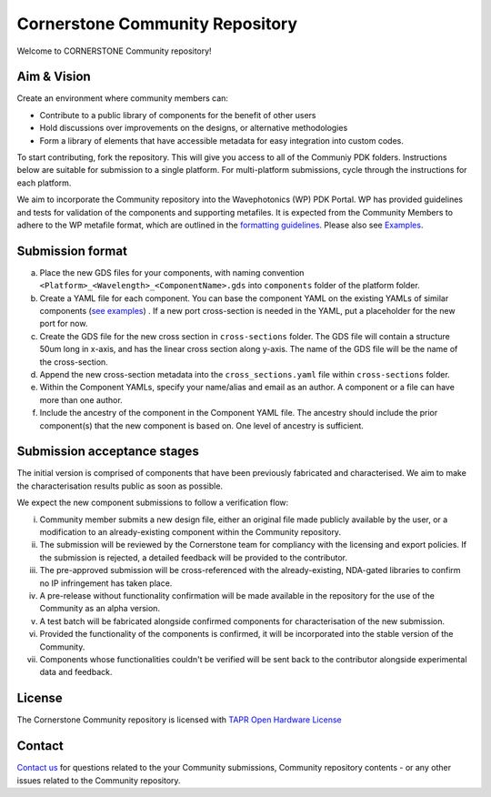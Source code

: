 Cornerstone Community Repository
================================================

.. image:: ./docs/static/CORNERSTONE_Logo.png
   :width: 600px
   :align: center

Welcome to CORNERSTONE Community repository! 

Aim & Vision
~~~~~~~~~~~~~

Create an environment where community members can:

* Contribute to a public library of components for the benefit of other users
* Hold discussions over improvements on the designs, or alternative methodologies
* Form a library of elements that have accessible metadata for easy integration into custom codes.

To start contributing, fork the repository. This will give you access to all of the Communiy PDK folders. Instructions below are suitable for submission to a single platform. For multi-platform submissions, cycle through the instructions for each platform.

We aim to incorporate the Community repository into the Wavephotonics (WP) PDK Portal. WP has provided guidelines and tests for validation of the components and supporting metafiles. It is expected from the Community Members to adhere to the WP metafile format, which are outlined in the  `formatting guidelines <./docs/FormattingGuidelines.rst>`_. Please also see `Examples <./docs/examples>`_.

Submission format
~~~~~~~~~~~~~~~~~~

(a) Place the new GDS files for your components, with naming convention ``<Platform>_<Wavelength>_<ComponentName>.gds`` into ``components`` folder of the platform folder.
(b) Create a YAML file for each component. You can base the component YAML on the existing YAMLs of similar components (`see examples <./docs/examples>`_) . If a new port cross-section is needed in the YAML, put a placeholder for the new port for now.
(c) Create the GDS file for the new cross section in ``cross-sections`` folder. The GDS file will contain a structure 50um long in x-axis, and has the linear cross section along y-axis. The name of the GDS file will be the name of the cross-section.
(d) Append the new cross-section metadata into the ``cross_sections.yaml`` file within ``cross-sections`` folder.
(e) Within the Component YAMLs, specify your name/alias and email as an author. A component or a file can have more than one author.
(f) Include the ancestry of the component in the Component YAML file. The ancestry should include the prior component(s) that the new component is based on. One level of ancestry is sufficient.

Submission acceptance stages 
~~~~~~~~~~~~~~~~

The initial version is comprised of components that have been previously fabricated and characterised. We aim to make the characterisation results public as soon as possible.

We expect the new component submissions to follow a verification flow:

(i) Community member submits a new design file, either an original file made publicly available by the user, or a modification to an already-existing component within the Community repository.
(ii) The submission will be reviewed by the Cornerstone team for compliancy with the licensing and export policies. If the submission is rejected, a detailed feedback will be provided to the contributor.
(iii) The pre-approved submission will be cross-referenced with the already-existing, NDA-gated libraries to confirm no IP infringement has taken place.
(iv) A pre-release without functionality confirmation will be made available in the repository for the use of the Community as an alpha version.
(v) A test batch will be fabricated alongside confirmed components for characterisation of the new submission.
(vi) Provided the functionality of the components is confirmed, it will be incorporated into the stable version of the Community.
(vii) Components whose functionalities couldn't be verified will be sent back to the contributor alongside experimental data and feedback.

License
~~~~~~~
The Cornerstone Community repository is licensed with `TAPR Open Hardware License <https://tapr.org/the-tapr-open-hardware-license/>`_

Contact
~~~~~~~~

`Contact us <mailto:pdk.cornerstone@soton.ac.uk>`_ for questions related to the your Community submissions, Community repository contents - or any other issues related to the Community repository.






